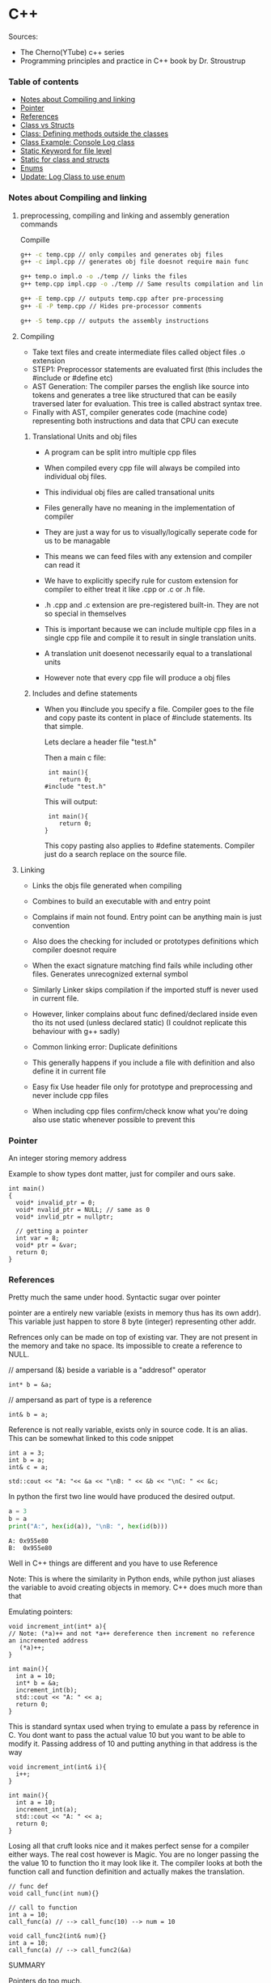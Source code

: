 
#+DRAWERS: HIDDEN STATE
#+PROPERTY: header-args: lang           :varname value
#+PROPERTY: header-args:C++             :results output  :flags -std=c++17 -Wall --pedantic -Werror

* C++
Sources:
- The Cherno(YTube) c++ series
- Programming principles and practice in C++ book by Dr. Stroustrup

*** Table of contents
:PROPERTIES:
:TOC:      :include siblings :depth 1
:END:
:CONTENTS:
- [[#notes-about-compiling-and-linking][Notes about Compiling and linking]]
- [[#pointer][Pointer]]
- [[#references][References]]
- [[#class-vs-structs][Class vs Structs]]
- [[#class-defining-methods-outside-the-classes][Class: Defining methods outside the classes]]
- [[#class-example-console-log-class][Class Example: Console Log class]]
- [[#static-keyword-for-file-level][Static Keyword for file level]]
- [[#static-for-class-and-structs][Static for class and structs]]
- [[#enums][Enums]]
- [[#update-log-class-to-use-enum][Update: Log Class to use enum]]
:END:

*** Notes about Compiling and linking
**** preprocessing, compiling and linking and assembly generation commands
Compille
#+begin_src sh
  g++ -c temp.cpp // only compiles and generates obj files
  g++ -c impl.cpp // generates obj file doesnot require main func

  g++ temp.o impl.o -o ./temp // links the files
  g++ temp.cpp impl.cpp -o ./temp // Same results compilation and links happens together

  g++ -E temp.cpp // outputs temp.cpp after pre-processing
  g++ -E -P temp.cpp // Hides pre-processor comments

  g++ -S temp.cpp // outputs the assembly instructions
#+end_src
**** Compiling
- Take text files and create intermediate files called object files .o extension
- STEP1: Preprocessor statements are evaluated first (this includes the #include or #define etc)
- AST Generation: The compiler parses the english like source into tokens and generates a tree like structured that can be easily traversed later for evaluation. This tree is called abstract syntax tree.
- Finally with AST, compiler generates code (machine code) representing both instructions and data that CPU can execute

***** Translational Units and obj files
- A program can be split intro multiple cpp files
- When compiled every cpp file will always be compiled into individual obj files.
- This individual obj files are called transational units
- Files generally have no meaning in the implementation of compiler
- They are just a way for us to visually/logically seperate code for us to be managable
- This means we can feed files with any extension and compiler can read it
- We have to explicitly specify rule for custom extension for compiler to either treat it like .cpp or .c or .h file.
- .h .cpp and .c extension are pre-registered built-in. They are not so special in themselves

- This is important because we can include multiple cpp files in a single cpp file and compile it to result in single translation units.
- A translation unit doesenot necessarily equal to a translational units
- However note that every cpp file will produce a obj files

***** Includes  and define statements
- When you #include you specify a file. Compiler goes to the file and copy paste its content in place of #include statements. Its that simple.

  Lets declare a header file "test.h"
  #+begin_export C
  }
  #+end_export

  Then a main c file:
  #+begin_src C++ :results output :exports both
    int main(){
       return 0;
   #include "test.h"
  #+end_src

  This will output:
  #+begin_src C++ :results output :exports both
     int main(){
        return 0;
    }
  #+end_src

  This copy pasting also applies to #define statements. Compiler just do a search replace on the source file.

**** Linking
- Links the objs file generated when compiling
- Combines to build an executable with and entry point
- Complains if main not found. Entry point can be anything main is just convention
- Also does the checking for included or prototypes definitions which compiler doesnot require
- When the exact signature matching find fails while including other files. Generates unrecognized external symbol
- Similarly Linker skips compilation if the imported stuff is never used in current file.
- However, linker complains about func defined/declared inside even tho its not used (unless declared static)
   (I couldnot replicate this behaviour with g++ sadly)

- Common linking error: Duplicate definitions
- This generally happens if you include a file with definition and also define it in current file
- Easy fix Use header file only for prototype and preprocessing and never include cpp files
- When including cpp files confirm/check know what you're doing also use static whenever possible to prevent this

*** Pointer
An integer storing memory address

Example to show types dont matter, just for compiler and ours sake.
#+begin_src C++ :includes <iostream> :main no
  int main()
  {
    void* invalid_ptr = 0;
    void* nvalid_ptr = NULL; // same as 0
    void* invlid_ptr = nullptr;

    // getting a pointer
    int var = 8;
    void* ptr = &var;
    return 0;
  }
#+end_src

*** References
Pretty much the same under hood. Syntactic sugar over pointer

pointer are a entirely new variable (exists in memory thus has its own addr). This variable just happen to store 8 byte (integer) representing other addr.

Refrences only can be made on top of existing var. They are not present in the memory and take no space. Its impossible to create a reference to NULL.


// ampersand (&) beside a variable is a "addresof" operator
#+begin_src C++
  int* b = &a;
#+end_src

// ampersand as part of type is a reference
#+begin_src C++
  int& b = a;
#+end_src

Reference is not really variable, exists only in source code. It is an alias.
This can be somewhat linked to this code snippet
#+begin_src C++ :results output :includes <iostream> :exports both
  int a = 3;
  int b = a;
  int& c = a;

  std::cout << "A: "<< &a << "\nB: " << &b << "\nC: " << &c;
#+end_src

#+RESULTS:
: A: 0x7ffc0f9125d8
: B: 0x7ffc0f9125dc
: C: 0x7ffc0f9125d8

In python the first two line would have produced the desired output.
#+begin_src python :results output :exports both
  a = 3
  b = a
  print("A:", hex(id(a)), "\nB: ", hex(id(b)))
#+end_src

#+RESULTS:
: A: 0x955e80
: B:  0x955e80

Well in C++ things are different and you have to use Reference

Note: This is where the similarity in Python ends, while python just aliases the variable to avoid creating objects in memory. C++ does much more than that


Emulating pointers:

#+begin_src C++ :includes <iostream> :main no :results output :exports both
  void increment_int(int* a){
  // Note: (*a)++ and not *a++ dereference then increment no reference an incremented address
     (*a)++;
  }

  int main(){
    int a = 10;
    int* b = &a;
    increment_int(b);
    std::cout << "A: " << a;
    return 0;
  }
#+end_src

#+RESULTS:
: A: 10

This is standard syntax used when trying to emulate a pass by reference in C. You dont want to pass the actual value 10 but you want to be able to modify it. Passing address of 10 and putting anything in that address is the way

#+begin_src C++ :main no :includes <iostream> :results output :exports both
  void increment_int(int& i){
    i++;
  }

  int main(){
    int a = 10;
    increment_int(a);
    std::cout << "A: " << a;
    return 0;
  }
#+end_src

#+RESULTS:
: A: 11


Losing all that cruft looks nice and it makes perfect sense for a compiler either ways.
The real cost however is Magic. You are no longer passing the the value 10 to function tho it may look like it. The compiler looks at both the function call and function definition and actually makes the translation.

#+begin_src C++
  // func def
  void call_func(int num){}

  // call to function
  int a = 10;
  call_func(a) // --> call_func(10) --> num = 10

  void call_func2(int& num){}
  int a = 10;
  call_func(a) // --> call_func2(&a)
#+end_src

SUMMARY

Pointers do too much.

- References acts as immutable pointer that are automatically dereferenced
- Subset of pointer features to use reference in substitute

  - passing large objects to function arguments
  - Passing things to function for the function to modify the underlying value


DIFFERENCE WITH POINTERS (from bjarne c++ programming priciple and practice book)

- Assignment to a pointer changes the pointer's value (not the pointed-to value).

- To get a pointer you generally need to use new or &.

- To access an object pointed to by a pointer you use * or [].

 - Assignment to a reference changes the value of the object referred to (not
the reference itself).

- You cannot make a reference refer to a different object after initialization.

- Assignment of references does deep copy (assigns to the referred-to object); assignment of pointers does not (assigns to the pointer object itself).

- Beware of null pointers.

*** Class vs Structs
Structs and class in C++ have very little difference. Struct is only for backward compatible reason.

In class the fields and methods declared inside are private unless explicitly made public using the said keyword.
So yeah, the difference is just the private: keyword.

You can go to a C struct replace the struct word with class and add public keyword and boom its a valid c++ and you can replace any valid C++ class with struct and adjust the private keyword and there you go a valid c++ code.
#+begin_src C++
  class Test{
    int priv_a, priv_b;
    void priv_func();
    }

  struct Test{
    private:
      int priv_a, priv_b;
      void priv_func();
}
#+end_src
Both are equivalent. You can literally do a whole class hierarchy and inheritance just using struct heck you can make a struct inherit from class.

So all in all it seems like Bjarne designed classes in C++ then just renamed it to struct and made member public by default thats it

**** Semantic Difference
This is the difference we really care about. Since a whole culture of programmers evolved using struct in C. There are some preconceived roles of structs and class.

- Using class just for storing 2-3 variables kinda seems odd to some.
- So for simple non-complicated stuff having few member and trivial little functions use struct
- For more complicated use, having tons of members, using a constructor, non trivial methods, inheritance and hierarchy use class, structs will just feel out of place

 Again no difference to the compiler just semantic notion and popular convention that's it.

*** Class: Defining methods outside the classes
***** Includes
#+name: DMOCIncludes
#+begin_src C++
  #include <iostream>
#+end_src

***** Addition class definition
#+name: DMOCAdditionClass
#+begin_src C++
  class Addition{
  private:
    int a, b, sum;
  public:
    void get(int x, int y);
    void process();
    void print();
  };

  void Addition::get(int x, int y){
    a = x;
    b = y;
  }

  void Addition::process(){
    sum = a+b;
  }

  void Addition::print(){
    std::cout << "Sum of the " << a << " and " << b << " is " << sum << std::endl;
  }
#+end_src

***** Main loop
#+name: DMOCMain
#+begin_src C++
  int main(){
    Addition A;
    A.get(10, 20);
    A.process();
    A.print();
    return 0;
    }
#+end_src

***** Program
DMOC refers to shortform of this problem: Declaring method outside class
#+begin_src C++ :results output :main no :exports both :tangle ~/dev/csit/class_method_define_outside.cpp :noweb yes
  <<DMOCIncludes>>

  <<DMOCAdditionClass>>

  <<DMOCMain>>

#+end_src

#+RESULTS:
: Sum of the 10 and 20 is 30

*** Class Example: Console Log class
**** Designing API

#+name: LogMain
#+begin_src C++
  int main(){
      Log log;
      log.Info("Setting level to Error");
      log.SetLevel(log.LogLevelError);
      log.Warn("This is warning");
      log.Error("This is error");


      log.SetLevel(log.LogLevelInfo);
      log.Info("Setting level to Info");
      log.Error("This is error");
      log.Warn("This is warning");
      log.Info("This is info");

      return 0;
    }
#+end_src

#+RESULTS: Main

**** Make class
#+name: LogClass
#+begin_src C++
  class Log{
    public:
      const int LogLevelError = 0;
      const int LogLevelWarning = 1;
      const int LogLevelInfo = 2;

    private:
      int m_logLevel = 2;

    public:
      void SetLevel(int level){
        m_logLevel = level;
     }
      void Error(const char* message){
        if(m_logLevel >= LogLevelError)
         std::cout << "[Error]: " << message << std::endl;
      }
      void Warn(const char* message){
        if(m_logLevel >= LogLevelWarning)
         std::cout << "[Warn]: " << message << std::endl;
      }
      void Info(const char* message){
        if(m_logLevel >= LogLevelInfo)
         std::cout << "[Info]: " << message << std::endl;
      }
    };
#+end_src

**** Includes
#+name: LogInclude
#+begin_src C++
  #include <iostream>
#+end_src

**** Combine
#+begin_src C++ :main no :noweb yes :exports both :tangle ~/dev/csit/class_log_example.cpp :results output
  <<LogInclude>>

  <<LogClass>>

  <<LogMain>>

#+end_src

#+RESULTS:
: [Info]: Setting level to Error
: [Error]: This is error
: [Info]: Setting level to Info
: [Error]: This is error
: [Warn]: This is warning
: [Info]: This is info

*** Static Keyword for file level
- A keyword that limits the scope of a variable or function within a translation unit
- Very useful for defensive progamming.
- Recommended to use s underscore (s_) convention
- Opposite of extern where a var is only initiliazed in a file and its declaration is on another file

*** Static for class and structs
- declaring a variable static inside a class means the variable will be shared across all the instances of the class.
- Its not created everytime an object is instantiated. If one instance changes this var it is reflected across all instances
#+begin_src C++ :results output :exports both :includes <iostream> :tangle ~/dev/csit/class_static_variables_intro.cpp
  class Test{
    public:
    static int y;
    static int x;

    public:
    void print_x_y(){
      std::cout << x << ", " << y <<std::endl;
      }
    };

  int Test::x;
  int Test::y;

  int main(){
    Test t = Test();
    t.x = 3;
    t.y = 4;
    t.print_x_y();

    Test t1 = Test();
    t1.x = 9;
    t1.y = 8;
    t.print_x_y();

    Test::x = 100;
    Test::y = 200;

    t.print_x_y();
    t1.print_x_y();
  }
#+end_src

#+RESULTS:
: 3, 4
: 9, 8
: 100, 200
: 100, 200

- We need to actually define x and y again outside for linker to link it.
- At this point its kinda ovious that we're modifying a single instace of x and y
- They are similar to being inside the namespace of Test, it does have additional class benefits of being private public etc.
- Very useful for sharing data across class instances instead of creating global variables


- Static method is similar where you get to access the function independent of instance. Conversely this means you cannot write instance dependent code inside the class
  This is similar to @staticmethod decorator in python.
  #+begin_src C++ :results output :exports both :includes <iostream> :tangle ~/dev/csit/class_static_function_intro.cpp
      class Test{
        public:
        static int y;
        static int x;

        public:
        static void print_x_y(){
          std::cout << x << ", " << y <<std::endl;
          }
        };

      int Test::x;
      int Test::y;

      int main(){
        Test::x = 10;
        Test::y = 10;

        Test t = Test();
        t.print_x_y();
        Test::print_x_y();

        t.x = 100;
        t.y = 200;

        t.print_x_y();
        Test::print_x_y();
    }
  #+end_src

  #+RESULTS:
  : 10, 10
  : 10, 10
  : 100, 200
  : 100, 200

  - Both call to print are same but since print doesnot receive the instance it's called from it is recommended to call it directly from Class name instead to make our intent explicit

  #+RESULTS:
  : 10, 10
  : 10, 10

*** Enums
- Giving name for group of integer to make it more readable/organized.
#+begin_src C++ :results output :exports both :includes <iostream> :tangle ~/dev/csit/enum_intro.cpp

  enum TrafficLight{
    RED, YELLOW, GREEN,
  };

  enum Grade : unsigned int{
    A_PLUS=90, A=80, B_PLUS=70, B=60,
  };

  int main(){
    int currentLight = RED;
    if (currentLight < 2){
      std::cout << "STOP" << std::endl;
    }
    Grade level = A_PLUS;
    if (level > A){
      std::cout << "You are an A Plus level student" << std::endl;
    }
    return 0;
  }
#+end_src

#+RESULTS:
: STOP
: You are an A Plus level student

- We can specify the type of enum as interger variations (signed/unsigned char/int) but not float or double since it must be integer
- Vars inside enums are basically a global variable not connected to the namespace so declare them inside a scoped entity like class.
- The holder (currentLight or level) can both be defined as int or name of Enum.
- Declaring using the name of enum (syntactically) limits its assignation to the value other than members of enum.

*** Update: Log Class to use enum
**** The class
#+name: LogClassEnum
#+begin_src C++
  class Log{
    public:
      enum Level: unsigned int{
        LevelError = 0, LevelWarning = 1, LevelInfo = 2
      };

    private:
      Level m_logLevel = LevelInfo;

    public:
      void SetLevel(Level level){
        m_logLevel = level;
     }
      void Error(const char* message){
        if(m_logLevel >= LevelError)
         std::cout << "[Error]: " << message << std::endl;
      }
      void Warn(const char* message){
        if(m_logLevel >= LevelWarning)
         std::cout << "[Warn]: " << message << std::endl;
      }
      void Info(const char* message){
        if(m_logLevel >= LevelInfo)
         std::cout << "[Info]: " << message << std::endl;
      }
    };
#+end_src

#+RESULTS: LogClassEnum

**** Main func
#+name: LogMainEnum
#+begin_src C++
  int main(){
      Log log;
      log.Info("Setting level to Error");
      log.SetLevel(Log::LevelError);
      log.Warn("This is warning");
      log.Error("This is error");


      log.SetLevel(Log::LevelInfo);
      log.Info("Setting level to Info");
      log.Error("This is error");
      log.Warn("This is warning");
      log.Info("This is info");

      return 0;
    }
#+end_src

**** Includes
#+name: LogIncludeEnum
#+begin_src C++
  #include <iostream>
#+end_src

**** Combine
#+begin_src C++ :main no :noweb yes :exports both :tangle ~/dev/csit/class_log_example.cpp :results output
  <<LogIncludeEnum>>

  <<LogClassEnum>>

  <<LogMainEnum>>

#+end_src

#+RESULTS:
: [Info]: Setting level to Error
: [Error]: This is error
: [Info]: Setting level to Info
: [Error]: This is error
: [Warn]: This is warning
: [Info]: This is info

